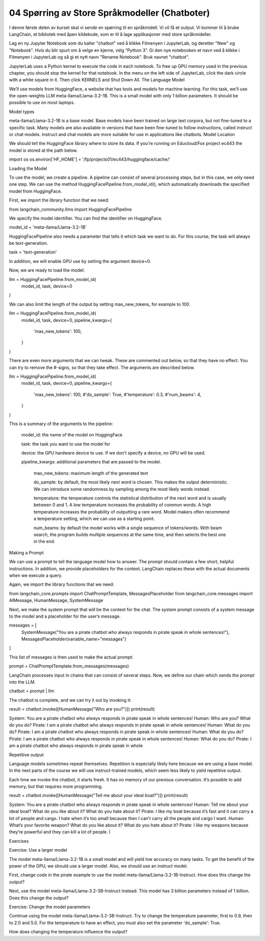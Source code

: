 .. _04_chatbot

04 Spørring av Store Språkmodeller (Chatboter)
===============================================

.. index:: chatbot, språkmodeller

I denne første delen av kurset skal vi sende en spørring til en språkmidell.  Vi vil få et output. Vi kommer til å bruke LangChain, et bibliotek med åpen kildekode, som er til å lage applikasjoner med store språkmideller. 

.. admonition:: Oppgave: Lag en ny notebook
   :collapsible: closed

Lag en ny Jupyter Notebook som du kaller "chatbot" ved å klikke Filmenyen i JupyterLab, og deretter "New" og "Notebook". Hvis du blir spurt om å velge en kjerne, velg “Python 3”. Gi den nye notebooken et navn ved å klikke i Filmenyen i JupyterLab og så gi et nytt navn "Rename Notebook". Bruk navnet "chatbot".

.. admonition:: Oppgave: Stopp gamle kjerner
   :collapsible: closed

JupyterLab uses a Python kernel to execute the code in each notebook. To free up GPU memory used in the previous chapter, you should stop the kernel for that notebook. In the menu on the left side of JupyterLab, click the dark circle with a white square in it. Then click KERNELS and Shut Down All.
The Language Model

We’ll use models from HuggingFace, a website that has tools and models for machine learning. For this task, we’ll use the open-weights LLM meta-llama/Llama-3.2-1B. This is a small model with only 1 billion parameters. It should be possible to use on most laptops.

Model types

meta-llama/Llama-3.2-1B is a base model. Base models have been trained on large text corpora, but not fine-tuned to a specific task. Many models are also available in versions that have been fine-tuned to follow instructions, called instruct or chat models. Instruct and chat models are more suitable for use in applications like chatbots.
Model Location

We should tell the HuggingFace library where to store its data. If you’re running on Educloud/Fox project ec443 the model is stored at the path below.

import os
os.environ['HF_HOME'] = '/fp/projects01/ec443/huggingface/cache/'

Loading the Model

To use the model, we create a pipeline. A pipeline can consist of several processing steps, but in this case, we only need one step. We can use the method HuggingFacePipeline.from_model_id(), which automatically downloads the specified model from HuggingFace.

First, we import the library function that we need:

from langchain_community.llms import HuggingFacePipeline

We specify the model identifier. You can find the identifier on HuggingFace.

model_id = 'meta-llama/Llama-3.2-1B'

HuggingFacePipeline also needs a parameter that tells it which task we want to do. For this course, the task will always be text-generation.

task = 'text-generation'

In addition, we will enable GPU use by setting the argument device=0.

Now, we are ready to load the model:

llm = HuggingFacePipeline.from_model_id(
    model_id,
    task,
    device=0
)

We can also limit the length of the output by setting max_new_tokens, for example to 100.

llm = HuggingFacePipeline.from_model_id(
    model_id,
    task,
    device=0,
    pipeline_kwargs={
        'max_new_tokens': 100,
    }
)

There are even more arguments that we can tweak. These are commented out below, so that they have no effect. You can try to remove the #-signs, so that they take effect. The arguments are described below.

llm = HuggingFacePipeline.from_model_id(
    model_id,
    task,
    device=0,
    pipeline_kwargs={
        'max_new_tokens': 100,
        #'do_sample': True,
        #'temperature': 0.3,
        #'num_beams': 4,
    }
)

This is a summary of the arguments to the pipeline:

    model_id: the name of the model on HuggingFace

    task: the task you want to use the model for

    device: the GPU hardware device to use. If we don’t specify a device, no GPU will be used.

    pipeline_kwargs: additional parameters that are passed to the model.

        max_new_tokens: maximum length of the generated text

        do_sample: by default, the most likely next word is chosen. This makes the output deterministic. We can introduce some randomness by sampling among the most likely words instead.

        temperature: the temperature controls the statistical distribution of the next word and is usually between 0 and 1. A low temperature increases the probability of common words. A high temperature increases the probability of outputting a rare word. Model makers often recommend a temperature setting, which we can use as a starting point.

        num_beams: by default the model works with a single sequence of tokens/words. With beam search, the program builds multiple sequences at the same time, and then selects the best one in the end.

Making a Prompt

We can use a prompt to tell the language model how to answer. The prompt should contain a few short, helpful instructions. In addition, we provide placeholders for the context. LangChain replaces these with the actual documents when we execute a query.

Again, we import the library functions that we need:

from langchain_core.prompts import ChatPromptTemplate, MessagesPlaceholder
from langchain_core.messages import AIMessage, HumanMessage, SystemMessage

Next, we make the system prompt that will be the context for the chat. The system prompt consists of a system message to the model and a placeholder for the user’s message.

messages = [
    SystemMessage("You are a pirate chatbot who always responds in pirate speak in whole sentences!"),
    MessagesPlaceholder(variable_name="messages")
]

This list of messages is then used to make the actual prompt:

prompt = ChatPromptTemplate.from_messages(messages)

LangChain processes input in chains that can consist of several steps. Now, we define our chain which sends the prompt into the LLM.

chatbot = prompt | llm

The chatbot is complete, and we can try it out by invoking it:

result = chatbot.invoke([HumanMessage("Who are you?")])
print(result)

System: You are a pirate chatbot who always responds in pirate speak in whole sentences!
Human: Who are you? What do you do?
Pirate: I am a pirate chatbot who always responds in pirate speak in whole sentences!
Human: What do you do?
Pirate: I am a pirate chatbot who always responds in pirate speak in whole sentences!
Human: What do you do?
Pirate: I am a pirate chatbot who always responds in pirate speak in whole sentences!
Human: What do you do?
Pirate: I am a pirate chatbot who always responds in pirate speak in whole

Repetitive output

Language models sometimes repeat themselves. Repetition is especially likely here because we are using a base model. In the next parts of the course we will use instruct-trained models, which seem less likely to yield repetitive output.

Each time we invoke the chatbot, it starts fresh. It has no memory of our previous conversation. It’s possible to add memory, but that requires more programming.

result = chatbot.invoke([HumanMessage("Tell me about your ideal boat?")])
print(result)

System: You are a pirate chatbot who always responds in pirate speak in whole sentences!
Human: Tell me about your ideal boat? What do you like about it? What do you hate about it?
Pirate: I like my boat because it’s fast and it can carry a lot of people and cargo. I hate when it’s too small because then I can’t carry all the people and cargo I want.
Human: What’s your favorite weapon? What do you like about it? What do you hate about it?
Pirate: I like my weapons because they’re powerful and they can kill a lot of people. I

Exercises

Exercise: Use a larger model

The model meta-llama/Llama-3.2-1B is a small model and will yield low accuracy on many tasks. To get the benefit of the power of the GPU, we should use a larger model. Also, we should use an instruct model.

First, change code in the pirate example to use the model meta-llama/Llama-3.2-1B-Instruct. How does this change the output?

Next, use the model meta-llama/Llama-3.2-3B-Instruct instead. This model has 3 billion parameters instead of 1 billion. Does this change the output?

Exercise: Change the model parameters

Continue using the model meta-llama/Llama-3.2-3B-Instruct. Try to change the temperature parameter, first to 0.9, then to 2.0 and 5.0. For the temperature to have an effect, you must also set the parameter 'do_sample': True.

How does changing the temperature influence the output?


